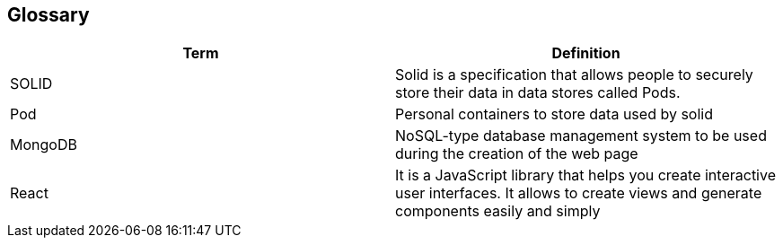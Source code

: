 [[section-glossary]]
== Glossary

[options="header"]
|===
| Term         | Definition
| SOLID     | Solid is a specification that allows people to securely store their data in data stores called Pods.
| Pod     | Personal containers to store data used by solid
| MongoDB | NoSQL-type database management system to be used during the creation of the web page
| React | It is a JavaScript library that helps you create interactive user interfaces. It allows to create views and generate components easily and simply
|===
